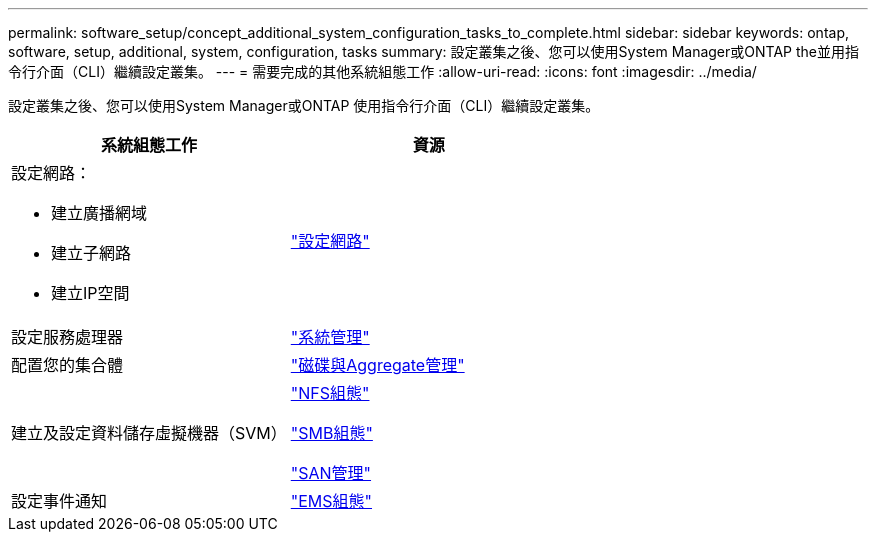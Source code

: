 ---
permalink: software_setup/concept_additional_system_configuration_tasks_to_complete.html 
sidebar: sidebar 
keywords: ontap, software, setup, additional, system, configuration, tasks 
summary: 設定叢集之後、您可以使用System Manager或ONTAP the並用指令行介面（CLI）繼續設定叢集。 
---
= 需要完成的其他系統組態工作
:allow-uri-read: 
:icons: font
:imagesdir: ../media/


[role="lead"]
設定叢集之後、您可以使用System Manager或ONTAP 使用指令行介面（CLI）繼續設定叢集。

[cols="2*"]
|===
| 系統組態工作 | 資源 


 a| 
設定網路：

* 建立廣播網域
* 建立子網路
* 建立IP空間

 a| 
link:../networking/set_up_nas_path_failover_98_and_later_cli.html["設定網路"]



 a| 
設定服務處理器
 a| 
link:../system-admin/index.html["系統管理"]



 a| 
配置您的集合體
 a| 
link:../disks-aggregates/index.html["磁碟與Aggregate管理"]



 a| 
建立及設定資料儲存虛擬機器（SVM）
 a| 
link:../nfs-config/index.html["NFS組態"]

link:../smb-config/index.html["SMB組態"]

link:../san-admin/index.html["SAN管理"]



 a| 
設定事件通知
 a| 
link:../error-messages/config-workflow-task.html["EMS組態"]

|===